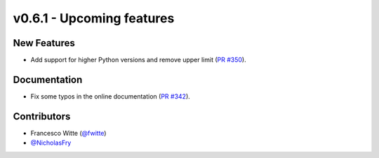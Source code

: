 v0.6.1 - Upcoming features
++++++++++++++++++++++++++

New Features
############
- Add support for higher Python versions and remove upper limit
  (`PR #350 <https://github.com/oemof/tespy/pull/350>`_).

Documentation
#############
- Fix some typos in the online documentation
  (`PR #342 <https://github.com/oemof/tespy/pull/342>`_).

Contributors
############
- Francesco Witte (`@fwitte <https://github.com/fwitte>`_)
- `@NicholasFry <https://github.com/NicholasFry>`_

